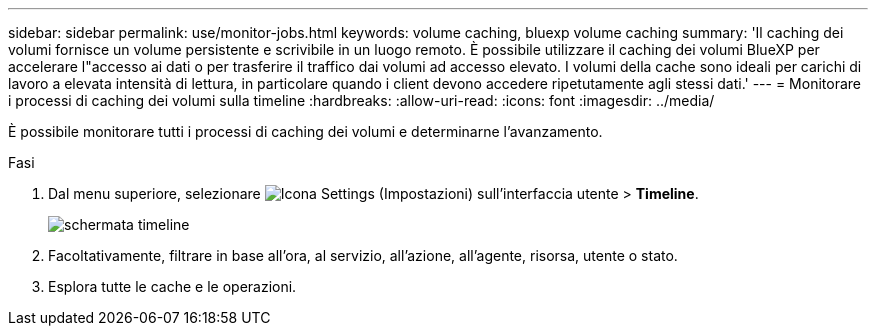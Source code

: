---
sidebar: sidebar 
permalink: use/monitor-jobs.html 
keywords: volume caching, bluexp volume caching 
summary: 'Il caching dei volumi fornisce un volume persistente e scrivibile in un luogo remoto. È possibile utilizzare il caching dei volumi BlueXP per accelerare l"accesso ai dati o per trasferire il traffico dai volumi ad accesso elevato. I volumi della cache sono ideali per carichi di lavoro a elevata intensità di lettura, in particolare quando i client devono accedere ripetutamente agli stessi dati.' 
---
= Monitorare i processi di caching dei volumi sulla timeline
:hardbreaks:
:allow-uri-read: 
:icons: font
:imagesdir: ../media/


[role="lead"]
È possibile monitorare tutti i processi di caching dei volumi e determinarne l'avanzamento.

.Fasi
. Dal menu superiore, selezionare image:settings-icon.png["Icona Settings (Impostazioni) sull'interfaccia utente"] > *Timeline*.
+
image:timeline.png["schermata timeline"]

. Facoltativamente, filtrare in base all'ora, al servizio, all'azione, all'agente, risorsa, utente o stato.
. Esplora tutte le cache e le operazioni.

